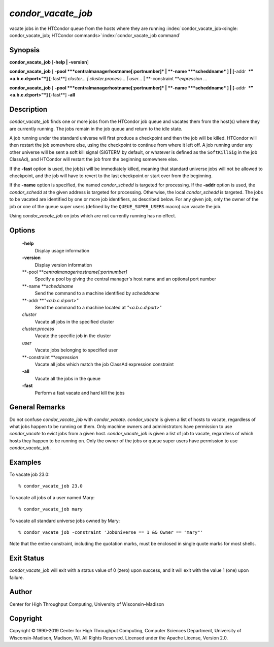       

*condor\_vacate\_job*
=====================

vacate jobs in the HTCondor queue from the hosts where they are running
:index:`condor_vacate_job<single: condor_vacate_job; HTCondor commands>`\ :index:`condor_vacate_job command`

Synopsis
--------

**condor\_vacate\_job** [**-help \| -version**\ ]

**condor\_vacate\_job** [
**-pool **\ *centralmanagerhostname[:portnumber]* \|
**-name **\ *scheddname* ] \| [**-addr  **\ *"<a.b.c.d:port>"*]
[**-fast**\ ] *cluster… \| cluster.process… \| user…* \|
**-constraint **\ *expression* …

**condor\_vacate\_job** [
**-pool **\ *centralmanagerhostname[:portnumber]* \|
**-name **\ *scheddname* ] \| [**-addr  **\ *"<a.b.c.d:port>"*]
[**-fast**\ ] **-all**

Description
-----------

*condor\_vacate\_job* finds one or more jobs from the HTCondor job queue
and vacates them from the host(s) where they are currently running. The
jobs remain in the job queue and return to the idle state.

A job running under the standard universe will first produce a
checkpoint and then the job will be killed. HTCondor will then restart
the job somewhere else, using the checkpoint to continue from where it
left off. A job running under any other universe will be sent a soft
kill signal (SIGTERM by default, or whatever is defined as the
``SoftKillSig`` in the job ClassAd), and HTCondor will restart the job
from the beginning somewhere else.

If the **-fast** option is used, the job(s) will be immediately killed,
meaning that standard universe jobs will not be allowed to checkpoint,
and the job will have to revert to the last checkpoint or start over
from the beginning.

If the **-name** option is specified, the named *condor\_schedd* is
targeted for processing. If the **-addr** option is used, the
*condor\_schedd* at the given address is targeted for processing.
Otherwise, the local *condor\_schedd* is targeted. The jobs to be
vacated are identified by one or more job identifiers, as described
below. For any given job, only the owner of the job or one of the queue
super users (defined by the ``QUEUE_SUPER_USERS`` macro) can vacate the
job.

Using *condor\_vacate\_job* on jobs which are not currently running has
no effect.

Options
-------

 **-help**
    Display usage information
 **-version**
    Display version information
 **-pool **\ *centralmanagerhostname[:portnumber]*
    Specify a pool by giving the central manager's host name and an
    optional port number
 **-name **\ *scheddname*
    Send the command to a machine identified by *scheddname*
 **-addr **\ *"<a.b.c.d:port>"*
    Send the command to a machine located at *"<a.b.c.d:port>"*
 *cluster*
    Vacate all jobs in the specified cluster
 *cluster.process*
    Vacate the specific job in the cluster
 *user*
    Vacate jobs belonging to specified user
 **-constraint **\ *expression*
    Vacate all jobs which match the job ClassAd expression constraint
 **-all**
    Vacate all the jobs in the queue
 **-fast**
    Perform a fast vacate and hard kill the jobs

General Remarks
---------------

Do not confuse *condor\_vacate\_job* with *condor\_vacate*.
*condor\_vacate* is given a list of hosts to vacate, regardless of what
jobs happen to be running on them. Only machine owners and
administrators have permission to use *condor\_vacate* to evict jobs
from a given host. *condor\_vacate\_job* is given a list of job to
vacate, regardless of which hosts they happen to be running on. Only the
owner of the jobs or queue super users have permission to use
*condor\_vacate\_job*.

Examples
--------

To vacate job 23.0:

::

    % condor_vacate_job 23.0

To vacate all jobs of a user named Mary:

::

    % condor_vacate_job mary

To vacate all standard universe jobs owned by Mary:

::

    % condor_vacate_job -constraint 'JobUniverse == 1 && Owner == "mary"'

Note that the entire constraint, including the quotation marks, must be
enclosed in single quote marks for most shells.

Exit Status
-----------

*condor\_vacate\_job* will exit with a status value of 0 (zero) upon
success, and it will exit with the value 1 (one) upon failure.

Author
------

Center for High Throughput Computing, University of Wisconsin–Madison

Copyright
---------

Copyright © 1990-2019 Center for High Throughput Computing, Computer
Sciences Department, University of Wisconsin-Madison, Madison, WI. All
Rights Reserved. Licensed under the Apache License, Version 2.0.

      
